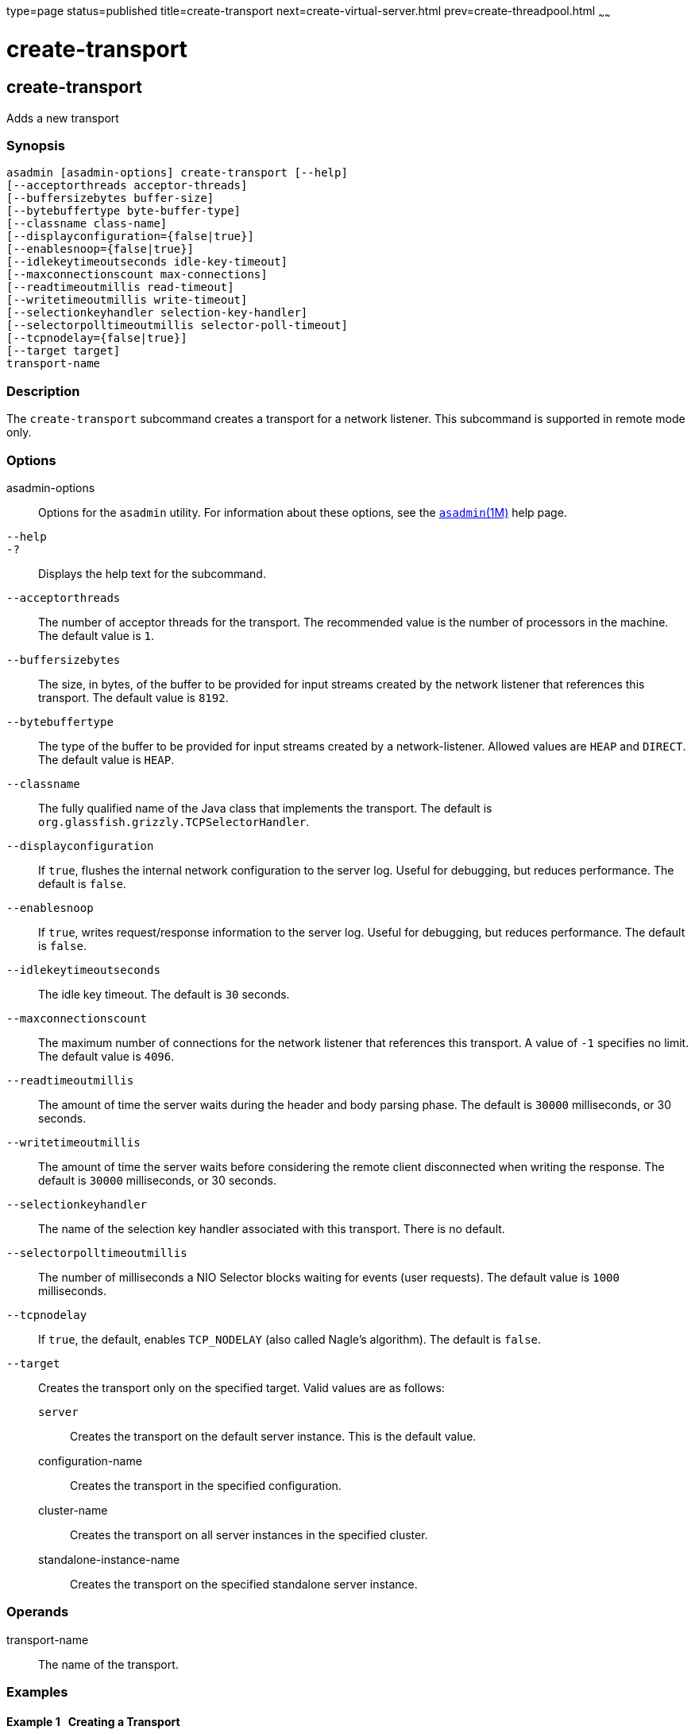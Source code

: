 type=page
status=published
title=create-transport
next=create-virtual-server.html
prev=create-threadpool.html
~~~~~~

create-transport
================

[[create-transport-1]][[GSRFM00061]][[create-transport]]

create-transport
----------------

Adds a new transport

[[sthref561]]

=== Synopsis

[source]
----
asadmin [asadmin-options] create-transport [--help]
[--acceptorthreads acceptor-threads]
[--buffersizebytes buffer-size]
[--bytebuffertype byte-buffer-type]
[--classname class-name]
[--displayconfiguration={false|true}]
[--enablesnoop={false|true}]
[--idlekeytimeoutseconds idle-key-timeout]
[--maxconnectionscount max-connections]
[--readtimeoutmillis read-timeout]
[--writetimeoutmillis write-timeout]
[--selectionkeyhandler selection-key-handler]
[--selectorpolltimeoutmillis selector-poll-timeout]
[--tcpnodelay={false|true}]
[--target target]
transport-name
----

[[sthref562]]

=== Description

The `create-transport` subcommand creates a transport for a network
listener. This subcommand is supported in remote mode only.

[[sthref563]]

=== Options

asadmin-options::
  Options for the `asadmin` utility. For information about these
  options, see the link:asadmin.html#asadmin-1m[`asadmin`(1M)] help page.
`--help`::
`-?`::
  Displays the help text for the subcommand.
`--acceptorthreads`::
  The number of acceptor threads for the transport. The recommended
  value is the number of processors in the machine. The default value is `1`.
`--buffersizebytes`::
  The size, in bytes, of the buffer to be provided for input streams
  created by the network listener that references this transport. The
  default value is `8192`.
`--bytebuffertype`::
  The type of the buffer to be provided for input streams created by a
  network-listener. Allowed values are `HEAP` and `DIRECT`. The default
  value is `HEAP`.
`--classname`::
  The fully qualified name of the Java class that implements the
  transport. The default is `org.glassfish.grizzly.TCPSelectorHandler`.
`--displayconfiguration`::
  If `true`, flushes the internal network configuration to the server
  log. Useful for debugging, but reduces performance. The default is `false`.
`--enablesnoop`::
  If `true`, writes request/response information to the server log.
  Useful for debugging, but reduces performance. The default is `false`.
`--idlekeytimeoutseconds`::
  The idle key timeout. The default is `30` seconds.
`--maxconnectionscount`::
  The maximum number of connections for the network listener that
  references this transport. A value of `-1` specifies no limit. The
  default value is `4096`.
`--readtimeoutmillis`::
  The amount of time the server waits during the header and body parsing
  phase. The default is `30000` milliseconds, or 30 seconds.
`--writetimeoutmillis`::
  The amount of time the server waits before considering the remote
  client disconnected when writing the response. The default is `30000`
  milliseconds, or 30 seconds.
`--selectionkeyhandler`::
  The name of the selection key handler associated with this transport.
  There is no default.
`--selectorpolltimeoutmillis`::
  The number of milliseconds a NIO Selector blocks waiting for events
  (user requests). The default value is `1000` milliseconds.
`--tcpnodelay`::
  If `true`, the default, enables `TCP_NODELAY` (also called Nagle's
  algorithm). The default is `false`.
`--target`::
  Creates the transport only on the specified target. Valid values are
  as follows:

  `server`;;
    Creates the transport on the default server instance. This is the
    default value.
  configuration-name;;
    Creates the transport in the specified configuration.
  cluster-name;;
    Creates the transport on all server instances in the specified
    cluster.
  standalone-instance-name;;
    Creates the transport on the specified standalone server instance.

[[sthref564]]

=== Operands

transport-name::
  The name of the transport.

[[sthref565]]

=== Examples

[[GSRFM528]][[sthref566]]

==== Example 1   Creating a Transport

The following command creates a transport named `http1-trans` that uses
a non-default number of acceptor threads:

[source]
----
asadmin> create-transport --acceptorthreads 100 http1-trans
Command create-transport executed successfully.
----

[[sthref567]]

=== Exit Status

0::
  command executed successfully
1::
  error in executing the command

[[sthref568]]

=== See Also

link:asadmin.html#asadmin-1m[`asadmin`(1M)]

link:create-network-listener.html#create-network-listener-1[`create-network-listener`(1)],
link:delete-transport.html#delete-transport-1[`delete-transport`(1)],
link:list-transports.html#list-transports-1[`list-transports`(1)]


